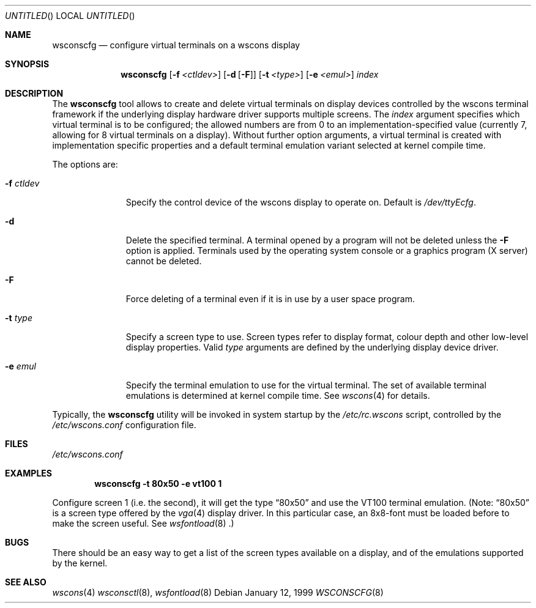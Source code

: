 .\"	$NetBSD: wsconscfg.8,v 1.4 1999/04/06 04:54:21 cgd Exp $
.\"
.Dd January 12, 1999
.Os
.Dt WSCONSCFG 8
.Sh NAME
.Nm wsconscfg
.Nd configure virtual terminals on a wscons display
.Sh SYNOPSIS
.Nm
.Op Fl f Ar <ctldev>
.Op Fl d Op Fl F
.Op Fl t Ar <type>
.Op Fl e Ar <emul>
.Ar index
.Sh DESCRIPTION
The
.Nm
tool allows to create and delete virtual terminals on display devices
controlled by the wscons terminal framework if the underlying display hardware
driver supports multiple screens.
The
.Ar index
argument specifies which virtual terminal is to be configured; the allowed
numbers are from 0 to an implementation-specified value (currently 7, allowing
for 8 virtual terminals on a display).
Without further option arguments, a virtual terminal is created with
implementation specific properties and a default terminal emulation variant
selected at kernel compile time.
.Pp
The options are:
.Bl -tag -width xxxxxxxxx
.It Fl f Ar ctldev
Specify the control device of the wscons display to operate on.
Default is
.Pa /dev/ttyEcfg .
.It Fl d
Delete the specified terminal. A terminal opened by a program will not be
deleted unless the
.Fl F
option is applied. Terminals used by the operating system console or a
graphics program (X server) cannot be deleted.
.It Fl F
Force deleting of a terminal even if it is in use by a user space program.
.It Fl t Ar type
Specify a screen type to use. Screen types refer to display format, colour
depth and other low-level display properties. Valid
.Ar type
arguments are defined by the underlying display device driver.
.It Fl e Ar emul
Specify the terminal emulation to use for the virtual terminal. The set of
available terminal emulations is determined at kernel compile time. See
.Xr wscons 4
for details.
.El
.Pp
Typically, the
.Nm
utility will be invoked in system startup by the
.Pa /etc/rc.wscons
script, controlled by the
.Pa /etc/wscons.conf
configuration file.
.Sh FILES
.Pa /etc/wscons.conf
.Sh EXAMPLES
.Dl wsconscfg -t 80x50 -e vt100 1
.Pp
Configure screen 1 (i.e. the second), it will get the type
.Dq 80x50
and use the VT100 terminal emulation. (Note:
.Dq 80x50
is a screen type offered by the
.Xr vga 4
display driver. In this particular case, an 8x8-font must be loaded
before to make the screen useful. See
.Xr wsfontload 8 .)
.Sh BUGS
There should be an easy way to get a list of the screen types available
on a display, and of the emulations supported by the kernel.
.Sh SEE ALSO
.Xr wscons 4
.Xr wsconsctl 8 ,
.Xr wsfontload 8
